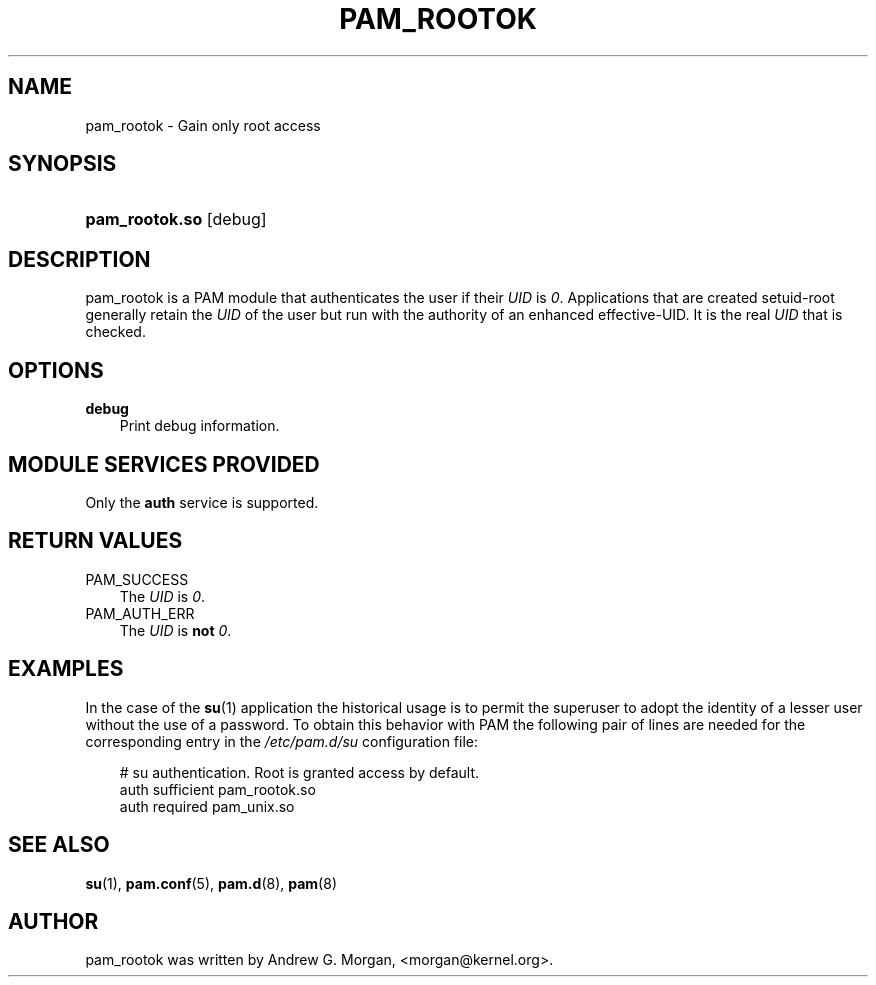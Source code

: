 .\"     Title: pam_rootok
.\"    Author: 
.\" Generator: DocBook XSL Stylesheets v1.70.1 <http://docbook.sf.net/>
.\"      Date: 06/04/2006
.\"    Manual: Linux\-PAM Manual
.\"    Source: Linux\-PAM Manual
.\"
.TH "PAM_ROOTOK" "8" "06/04/2006" "Linux\-PAM Manual" "Linux\-PAM Manual"
.\" disable hyphenation
.nh
.\" disable justification (adjust text to left margin only)
.ad l
.SH "NAME"
pam_rootok \- Gain only root access
.SH "SYNOPSIS"
.HP 14
\fBpam_rootok.so\fR [debug]
.SH "DESCRIPTION"
.PP
pam_rootok is a PAM module that authenticates the user if their
\fIUID\fR
is
\fI0\fR. Applications that are created setuid\-root generally retain the
\fIUID\fR
of the user but run with the authority of an enhanced effective\-UID. It is the real
\fIUID\fR
that is checked.
.SH "OPTIONS"
.TP 3n
\fBdebug\fR
Print debug information.
.SH "MODULE SERVICES PROVIDED"
.PP
Only the
\fBauth\fR
service is supported.
.SH "RETURN VALUES"
.TP 3n
PAM_SUCCESS
The
\fIUID\fR
is
\fI0\fR.
.TP 3n
PAM_AUTH_ERR
The
\fIUID\fR
is
\fBnot\fR
\fI0\fR.
.SH "EXAMPLES"
.PP
In the case of the
\fBsu\fR(1)
application the historical usage is to permit the superuser to adopt the identity of a lesser user without the use of a password. To obtain this behavior with PAM the following pair of lines are needed for the corresponding entry in the
\fI/etc/pam.d/su\fR
configuration file:
.sp
.RS 3n
.nf
# su authentication. Root is granted access by default.
auth  sufficient   pam_rootok.so
auth  required     pam_unix.so
      
.fi
.RE
.sp
.SH "SEE ALSO"
.PP

\fBsu\fR(1),
\fBpam.conf\fR(5),
\fBpam.d\fR(8),
\fBpam\fR(8)
.SH "AUTHOR"
.PP
pam_rootok was written by Andrew G. Morgan, <morgan@kernel.org>.
